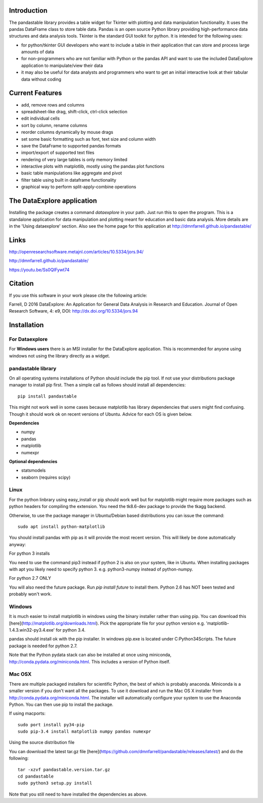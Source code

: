 Introduction
============

The pandastable library provides a table widget for Tkinter with
plotting and data manipulation functionality. It uses the pandas
DataFrame class to store table data. Pandas is an open source Python
library providing high-performance data structures and data analysis
tools. Tkinter is the standard GUI toolkit for python. It is intended
for the following uses:

-  for python/tkinter GUI developers who want to include a table in
   their application that can store and process large amounts of data
-  for non-programmers who are not familiar with Python or the pandas
   API and want to use the included DataExplore application to
   manipulate/view their data
-  it may also be useful for data analysts and programmers who want to
   get an initial interactive look at their tabular data without coding

Current Features
================

* add, remove rows and columns
* spreadsheet-like drag, shift-click, ctrl-click selection
* edit individual cells
* sort by column, rename columns
* reorder columns dynamically by mouse drags
* set some basic formatting such as font, text size and column width
* save the DataFrame to supported pandas formats
* import/export of supported text files
* rendering of very large tables is only memory limited
* interactive plots with matplotlib, mostly using the pandas plot functions
* basic table manipulations like aggregate and pivot
* filter table using built in dataframe functionality
* graphical way to perform split-apply-combine operations

The DataExplore application
===========================

Installing the package creates a command *dataexplore* in your path. Just run this to open the program. This is a standalone application for data manipulation and plotting meant for education and basic data analysis. More details are in the 'Using dataexplore' section. Also see the home page for this application at http://dmnfarrell.github.io/pandastable/

Links
=====

http://openresearchsoftware.metajnl.com/articles/10.5334/jors.94/

http://dmnfarrell.github.io/pandastable/

https://youtu.be/Ss0QIFywt74

Citation
========

If you use this software in your work please cite the following article:

Farrell, D 2016 DataExplore: An Application for General Data Analysis in Research and Education. Journal of Open Research Software, 4: e9, DOI: http://dx.doi.org/10.5334/jors.94

Installation
============

For Dataexplore
---------------

For **Windows users** there is an MSI installer for the DataExplore application. This is recommended for anyone using windows not using the library directly as a widget.

pandastable library
-------------------

On all operating systems installations of Python should include the pip tool. If not use your distributions package manager to install pip first. Then a simple call as follows should install all dependencies::

    pip install pandastable

This might not work well in some cases because matplotlib has library dependencies that users might find confusing. Though it should work ok on recent versions of Ubuntu. Advice for each OS is given below.

**Dependencies**

* numpy
* pandas
* matplotlib
* numexpr

**Optional dependencies**

* statsmodels
* seaborn (requires scipy)

Linux
-----

For the python linbrary using easy_install or pip should work well but for matplotlib might require more packages such as python headers for compiling the extension. You need the tk8.6-dev package to provide the tkagg backend.

Otherwise, to use the package manager in Ubuntu/Debian based distributions you can issue the command::

    sudo apt install python-matplotlib

You should install pandas with pip as it will provide the most recent version. This will likely be done automatically anyway:

For python 3 installs

You need to use the command pip3 instead if python 2 is also on your system, like in Ubuntu. When installing packages with apt you likely need to specify python 3. e.g. python3-numpy instead of python-numpy.

For python 2.7 ONLY

You will also need the future package. Run `pip install future` to install them. Python 2.6 has NOT been tested and probably won't work.

Windows
-------

It is much easier to install matplotlib in windows using the binary installer rather than using pip. You can download this [here](http://matplotlib.org/downloads.html). Pick the appropriate file for your python version  e.g. 'matplotlib-1.4.3.win32-py3.4.exe' for python 3.4.

pandas should install ok with the pip installer. In windows pip.exe is located under C:\Python34\Scripts. The future package is needed for python 2.7.

Note that the Python pydata stack can also be installed at once using miniconda, http://conda.pydata.org/miniconda.html. This includes a version of Python itself.

Mac OSX
-------

There are multiple packaged installers for scientific Python, the best of which is probably anaconda. Miniconda is a smaller version if you don't want all the packages. To use it download and run the Mac OS X installer from http://conda.pydata.org/miniconda.html. The installer will automatically configure your system to use the Anaconda Python. You can then use pip to install the package.

If using macports::

   sudo port install py34-pip
   sudo pip-3.4 install matplotlib numpy pandas numexpr

Using the source distribution file

You can download the latest tar.gz file [here](https://github.com/dmnfarrell/pandastable/releases/latest/) and do the following::

	tar -xzvf pandastable.version.tar.gz
	cd pandastable
	sudo python3 setup.py install

Note that you still need to have installed the dependencies as above.
